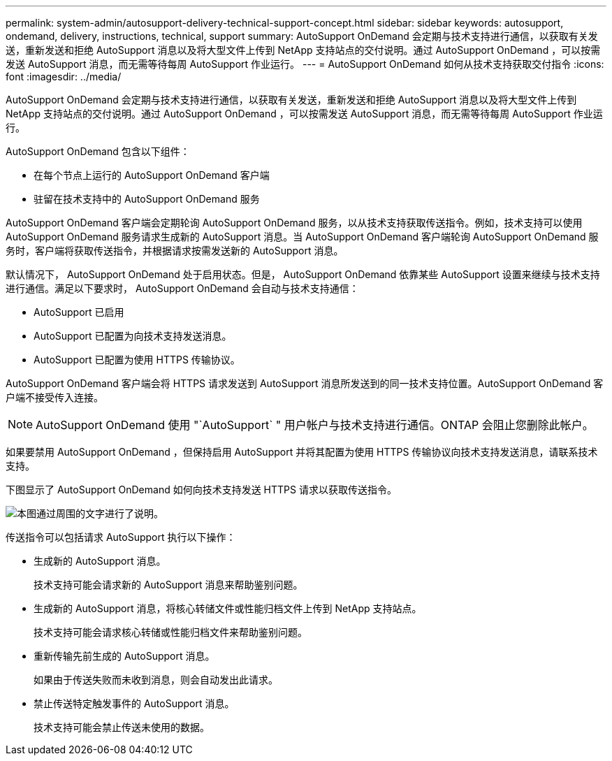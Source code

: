 ---
permalink: system-admin/autosupport-delivery-technical-support-concept.html 
sidebar: sidebar 
keywords: autosupport, ondemand, delivery, instructions, technical, support 
summary: AutoSupport OnDemand 会定期与技术支持进行通信，以获取有关发送，重新发送和拒绝 AutoSupport 消息以及将大型文件上传到 NetApp 支持站点的交付说明。通过 AutoSupport OnDemand ，可以按需发送 AutoSupport 消息，而无需等待每周 AutoSupport 作业运行。 
---
= AutoSupport OnDemand 如何从技术支持获取交付指令
:icons: font
:imagesdir: ../media/


[role="lead"]
AutoSupport OnDemand 会定期与技术支持进行通信，以获取有关发送，重新发送和拒绝 AutoSupport 消息以及将大型文件上传到 NetApp 支持站点的交付说明。通过 AutoSupport OnDemand ，可以按需发送 AutoSupport 消息，而无需等待每周 AutoSupport 作业运行。

AutoSupport OnDemand 包含以下组件：

* 在每个节点上运行的 AutoSupport OnDemand 客户端
* 驻留在技术支持中的 AutoSupport OnDemand 服务


AutoSupport OnDemand 客户端会定期轮询 AutoSupport OnDemand 服务，以从技术支持获取传送指令。例如，技术支持可以使用 AutoSupport OnDemand 服务请求生成新的 AutoSupport 消息。当 AutoSupport OnDemand 客户端轮询 AutoSupport OnDemand 服务时，客户端将获取传送指令，并根据请求按需发送新的 AutoSupport 消息。

默认情况下， AutoSupport OnDemand 处于启用状态。但是， AutoSupport OnDemand 依靠某些 AutoSupport 设置来继续与技术支持进行通信。满足以下要求时， AutoSupport OnDemand 会自动与技术支持通信：

* AutoSupport 已启用
* AutoSupport 已配置为向技术支持发送消息。
* AutoSupport 已配置为使用 HTTPS 传输协议。


AutoSupport OnDemand 客户端会将 HTTPS 请求发送到 AutoSupport 消息所发送到的同一技术支持位置。AutoSupport OnDemand 客户端不接受传入连接。

[NOTE]
====
AutoSupport OnDemand 使用 "`AutoSupport` " 用户帐户与技术支持进行通信。ONTAP 会阻止您删除此帐户。

====
如果要禁用 AutoSupport OnDemand ，但保持启用 AutoSupport 并将其配置为使用 HTTPS 传输协议向技术支持发送消息，请联系技术支持。

下图显示了 AutoSupport OnDemand 如何向技术支持发送 HTTPS 请求以获取传送指令。

image::../media/autosupport-ondemand.gif[本图通过周围的文字进行了说明。]

传送指令可以包括请求 AutoSupport 执行以下操作：

* 生成新的 AutoSupport 消息。
+
技术支持可能会请求新的 AutoSupport 消息来帮助鉴别问题。

* 生成新的 AutoSupport 消息，将核心转储文件或性能归档文件上传到 NetApp 支持站点。
+
技术支持可能会请求核心转储或性能归档文件来帮助鉴别问题。

* 重新传输先前生成的 AutoSupport 消息。
+
如果由于传送失败而未收到消息，则会自动发出此请求。

* 禁止传送特定触发事件的 AutoSupport 消息。
+
技术支持可能会禁止传送未使用的数据。


